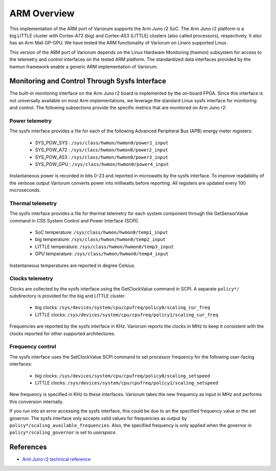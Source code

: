 .. # Copyright 2021 Lawrence Livermore National Security, LLC and other
.. # Variorum Project Developers. See the top-level LICENSE file for details.
.. #
.. # SPDX-License-Identifier: MIT


ARM Overview
============

This implementation of the ARM port of Variorum supports the Arm Juno r2 SoC.
The Arm Juno r2 platform is a big.LITTLE cluster with Cortex-A72 (big) and
Cortex-A53 (LITTLE) clusters (also called processors), respectively. It also
has an Arm Mali GP-GPU. We have tested the ARM functionality of Variorum on
Linaro supported Linux.

This version of the ARM port of Variorum depends on the Linux Hardware
Monitoring (hwmon) subsystem for access to the telemetry and control interfaces
on the tested ARM platform. The standardized data interfaces provided by the
hwmon framework enable a generic ARM implementation of Variorum.

Monitoring and Control Through Sysfs Interface
----------------------------------------------

The built-in monitoring interface on the Arm Juno r2 board is implemented by
the on-board FPGA. Since this interface is not universally available on most
Arm implementations, we leverage the standard Linux sysfs interface for
monitoring and control. The following subsections provide the specific metrics
that are monitored on Arm Juno r2:

Power telemetry
^^^^^^^^^^^^^^^

The sysfs interface provides a file for each of the following Advanced
Peripheral Bus (APB) energy meter registers:

    * SYS_POW_SYS : ``/sys/class/hwmon/hwmon0/power1_input``
    * SYS_POW_A72 : ``/sys/class/hwmon/hwmon0/power2_input``
    * SYS_POW_A53 : ``/sys/class/hwmon/hwmon0/power3_input``
    * SYS_POW_GPU : ``/sys/class/hwmon/hwmon0/power4_input``

Instantaneous power is recorded in bits 0-23 and reported in microwatts by the
sysfs interface. To improve readability of the verbose output Variorum converts
power into milliwatts before reporting. All registers are updated every 100
microseconds.

Thermal telemetry
^^^^^^^^^^^^^^^^^

The sysfs interface provides a file for thermal telemetry for each system
component through the GetSensorValue command in CSS System Control and Power
Interface (SCPI).

    * SoC temperature:       ``/sys/class/hwmon/hwmon0/temp1_input``
    * big temperature:       ``/sys/class/hwmon/hwmon0/temp2_input``
    * LITTLE temperature:    ``/sys/class/hwmon/hwmon0/temp3_input``
    * GPU temperature:       ``/sys/class/hwmon/hwmon0/temp4_input``

Instantaneous temperatures are reported in degree Celsius.

Clocks telemetry
^^^^^^^^^^^^^^^^

Clocks are collected by the sysfs interface using the GetClockValue command in
SCPI. A separate ``policy*/`` subdirectory is provided for the big and LITTLE
cluster.

    * big clocks:    ``/sys/devices/system/cpu/cpufreq/policy0/scaling_cur_freq``
    * LITTLE clocks: ``/sys/devices/system/cpu/cpufreq/policy1/scaling_cur_freq``

Frequencies are reported by the sysfs interface in KHz. Variorum reports the
clocks in MHz to keep it consistent with the clocks reported for other
supported architectures.

Frequency control
^^^^^^^^^^^^^^^^^

The sysfs interface uses the SetClockValue SCPI command to set processor
frequency for the following user-facing interfaces:

    * big clocks:    ``/sys/devices/system/cpu/cpufreq/policy0/scaling_setspeed``
    * LITTLE clocks: ``/sys/devices/system/cpu/cpufreq/policy1/scaling_setspeed``

New frequency is specified in KHz to these interfaces. Variorum takes the new
frequency as input in MHz and performs this conversion internally.

If you run into an error accessing the sysfs interface, this could be due to an
the specified frequency value or the set governor. The sysfs interface only
accepts valid values for frequencies as output by
``policy*/scaling_available_frequencies``. Also, the specified frequency is
only applied when the governor in ``policy*/scaling_governor`` is set to
`userspace`.

References
----------

* `Arm Juno r2 technical reference <https://developer.arm.com/documentation/100114/0200/>`_
